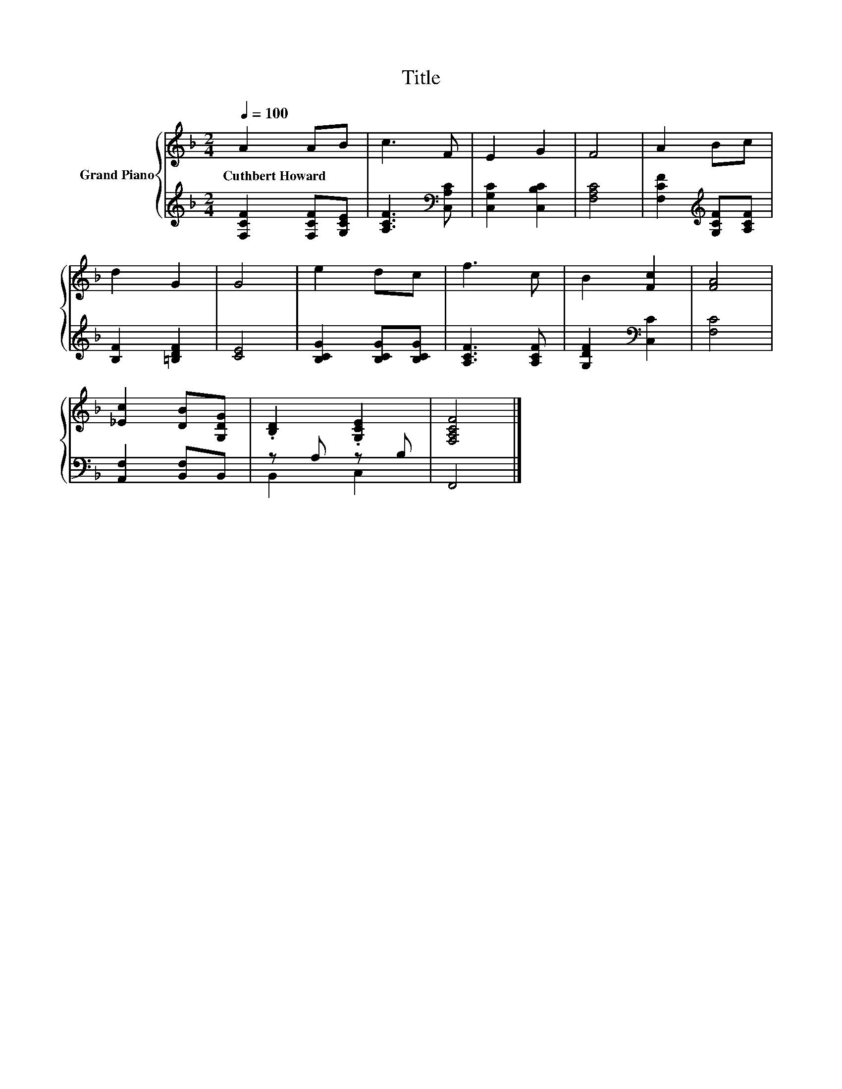 X:1
T:Title
%%score { 1 | ( 2 3 ) }
L:1/8
Q:1/4=100
M:2/4
K:F
V:1 treble nm="Grand Piano"
V:2 treble 
V:3 treble 
V:1
 A2 AB | c3 F | E2 G2 | F4 | A2 Bc | d2 G2 | G4 | e2 dc | f3 c | B2 [Fc]2 | [FA]4 | %11
w: Cuthbert~Howard * *|||||||||||
 [_Ec]2 [DB][G,DG] | .[B,D]2 .[G,CE]2 | [F,A,CF]4 |] %14
w: |||
V:2
 [F,CF]2 [F,CF][G,CE] | [A,CF]3[K:bass] [C,A,C] | [C,G,C]2 [C,B,C]2 | [F,A,C]4 | %4
 [F,CF]2[K:treble] [G,CF][A,CF] | [B,F]2 [=B,DF]2 | [CE]4 | [B,CG]2 [B,CG][B,CG] | [A,CF]3 [A,CF] | %9
 [G,DF]2[K:bass] [C,C]2 | [F,C]4 | [A,,F,]2 [B,,F,]B,, | z A, z B, | F,,4 |] %14
V:3
 x4 | x3[K:bass] x | x4 | x4 | x2[K:treble] x2 | x4 | x4 | x4 | x4 | x2[K:bass] x2 | x4 | x4 | %12
 B,,2 C,2 | x4 |] %14

